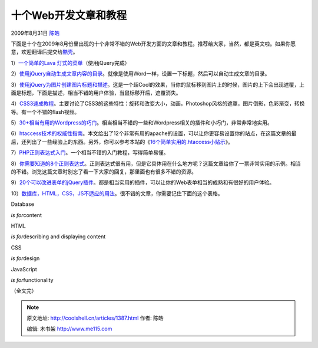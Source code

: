 .. _articles1387:

十个Web开发文章和教程
=====================

2009年8月31日 `陈皓 <http://coolshell.cn/articles/author/haoel>`__

下面是十个在2009年8月份里出现的十个非常不错的Web开发方面的文章和教程。推荐给大家，当然，都是英文啦。如果你愿意，欢迎翻译后提交给\ `酷壳 <http://coolshell.cn>`__\ 。

1）\ `一个简单的Lava
灯式的菜单 <http://www.queness.com/post/530/simple-lava-lamp-menu-tutorial-with-jquery>`__\ （使用jQuery完成）

2）\ `使用jQuery自动生成文章内容的目录 <http://www.jankoatwarpspeed.com/post/2009/08/20/Table-of-contents-using-jQuery.aspx>`__\ 。就像是使用Word一样，设置一下标题，然后可以自动生成文章的目录。

3）\ `使用jQuery为图片创建图片标题和描述 <http://www.queness.com/post/484/create-a-thumbnail-gallery-with-slick-heading-and-caption-effect-with-jquery>`__\ 。这是一个超Cool的效果，当你的鼠标移到图片上的时候，图片的上下会出现遮覆，上面是标题，下面是描述，相当不错的用户体验，当鼠标移开后，遮覆消失。

4）\ `CSS3速成教程 <http://net.tutsplus.com/videos/screencasts/a-crash-course-in-advanced-css3-effects/>`__\ 。主要讨论了CSS3的这些特性：旋转和改变大小，动画，Photoshop风格的遮罩，图片倒影，色彩渐变，转换等。有一个不错的flash视频。

5）\ `30+相当有用的Wordpress的巧门 <http://www.hongkiat.com/blog/30-new-useful-wordpress-tricks-hacks/>`__\ 。相当相当不错的一些和Wordpress相关的插件和小巧门，非常非常地实用。

6）\ `htaccess技术的权威性指南 <http://www.noupe.com/php/htaccess-techniques.html>`__\ 。本文给出了12个非常有用的apache的设置，可以让你更容易设置你的站点，在这篇文章的最后，还列出了一些经验上的东西。另外，你可以参考本站的《\ `16个简单实用的.htaccess小贴示 <http://coolshell.cn/articles/1035.html>`__\ 》。

7）\ `PHP正则表达式入门 <http://www.noupe.com/php/php-regular-expressions.html>`__\ 。一个相当不错的入门教程，写得简单易懂。

8）\ `你需要知道的8个正则表达式 <http://net.tutsplus.com/tutorials/other/8-regular-expressions-you-should-know/>`__\ 。正则表达式很有用，但是它具体用在什么地方呢？这篇文章给你了一票非常实用的示例。相当的不错。浏览这篇文章时别忘了看一下大家的回复，那里面也有很多不错的资源。

9）\ `20个可以改进表单的jQuery插件 <http://speckyboy.com/2009/08/26/20-jquery-plugins-and-tutorials-to-enhance-forms/>`__\ 。都是相当实用的插件，可以让你的Web表单相当的成熟和有很好的用户体验。

10）\ `数据库，HTML，CSS，JS不适应的用法 <http://css-tricks.com/inapproprite-uses/>`__\ 。很不错的文章，你需要记住下面的这个表格。

Database

*is for*\ content

HTML

*is for*\ describing and displaying content

CSS

*is for*\ design

JavaScript

*is for*\ functionality

（全文完）

.. |image| image:: /coolshell/static/20140922094708937000.jpg

.. note::
    原文地址: http://coolshell.cn/articles/1387.html 
    作者: 陈皓 

    编辑: 木书架 http://www.me115.com